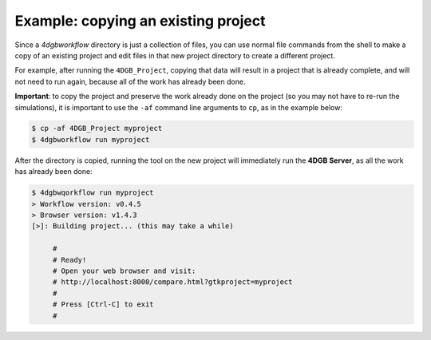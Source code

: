 Example: copying an existing project
====================================

Since a `4dgbworkflow` directory is just a collection of files, you can use
normal file commands from the shell to make a copy of an existing project and
edit files in that new project directory to create a different project.

For example, after running the ``4DGB_Project``, copying that data will result
in a project that is already complete, and will not need to run again, because
all of the work has already been done.

**Important**: to copy the project and preserve the work already done on the
project (so you may not have to re-run the simulations), it is important to use
the ``-af`` command line arguments to ``cp``, as in the example below:

.. code-block:: console

   $ cp -af 4DGB_Project myproject 
   $ 4dgbworkflow run myproject

After the directory is copied, running the tool on the new project will
immediately run the **4DGB Server**, as all the work has already been done:

.. code-block:: console

   $ 4dgbwqorkflow run myproject
   > Workflow version: v0.4.5
   > Browser version: v1.4.3
   [>]: Building project... (this may take a while)

        #
        # Ready!
        # Open your web browser and visit:
        # http://localhost:8000/compare.html?gtkproject=myproject
        #
        # Press [Ctrl-C] to exit
        #
